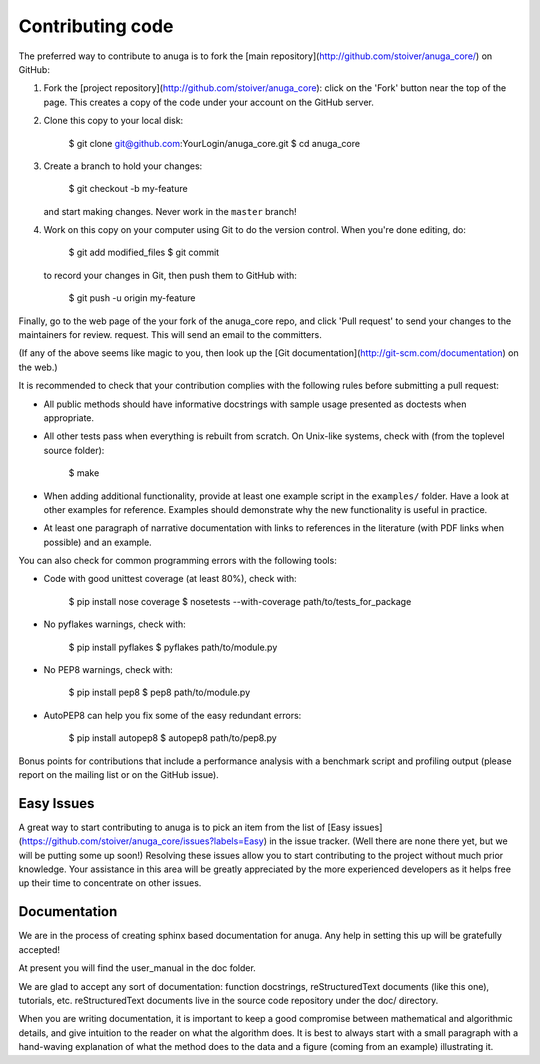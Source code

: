 
Contributing code
=================

The preferred way to contribute to anuga is to fork the 
[main repository](http://github.com/stoiver/anuga_core/) on
GitHub:

1. Fork the [project repository](http://github.com/stoiver/anuga_core):
   click on the 'Fork' button near the top of the page. This creates
   a copy of the code under your account on the GitHub server.

2. Clone this copy to your local disk:

          $ git clone git@github.com:YourLogin/anuga_core.git
          $ cd anuga_core

3. Create a branch to hold your changes:

          $ git checkout -b my-feature

   and start making changes. Never work in the ``master`` branch!

4. Work on this copy on your computer using Git to do the version
   control. When you're done editing, do:

          $ git add modified_files
          $ git commit

   to record your changes in Git, then push them to GitHub with:

          $ git push -u origin my-feature

Finally, go to the web page of the your fork of the anuga_core repo,
and click 'Pull request' to send your changes to the maintainers for
review. request. This will send an email to the committers.

(If any of the above seems like magic to you, then look up the 
[Git documentation](http://git-scm.com/documentation) on the web.)

It is recommended to check that your contribution complies with the
following rules before submitting a pull request:

-  All public methods should have informative docstrings with sample
   usage presented as doctests when appropriate.

-  All other tests pass when everything is rebuilt from scratch. On
   Unix-like systems, check with (from the toplevel source folder):

          $ make

-  When adding additional functionality, provide at least one
   example script in the ``examples/`` folder. Have a look at other
   examples for reference. Examples should demonstrate why the new
   functionality is useful in practice.

-  At least one paragraph of narrative documentation with links to
   references in the literature (with PDF links when possible) and
   an example.

You can also check for common programming errors with the following
tools:

-  Code with good unittest coverage (at least 80%), check with:

          $ pip install nose coverage
          $ nosetests --with-coverage path/to/tests_for_package

-  No pyflakes warnings, check with:

           $ pip install pyflakes
           $ pyflakes path/to/module.py

-  No PEP8 warnings, check with:

           $ pip install pep8
           $ pep8 path/to/module.py

-  AutoPEP8 can help you fix some of the easy redundant errors:

           $ pip install autopep8
           $ autopep8 path/to/pep8.py

Bonus points for contributions that include a performance analysis with
a benchmark script and profiling output (please report on the mailing
list or on the GitHub issue).

Easy Issues
-----------

A great way to start contributing to anuga is to pick an item
from the list of [Easy issues](https://github.com/stoiver/anuga_core/issues?labels=Easy)
in the issue tracker. (Well there are none there yet, but we will be 
putting some up soon!) Resolving these issues allow you to start
contributing to the project without much prior knowledge. Your
assistance in this area will be greatly appreciated by the more
experienced developers as it helps free up their time to concentrate on
other issues.

Documentation
-------------

We are in the process of creating sphinx based documentation for anuga. 
Any help in setting this up will be gratefully accepted!

At present you will find the user_manual in the doc folder. 

We are glad to accept any sort of documentation: function docstrings,
reStructuredText documents (like this one), tutorials, etc.
reStructuredText documents live in the source code repository under the
doc/ directory.

When you are writing documentation, it is important to keep a good
compromise between mathematical and algorithmic details, and give
intuition to the reader on what the algorithm does. It is best to always
start with a small paragraph with a hand-waving explanation of what the
method does to the data and a figure (coming from an example)
illustrating it.

